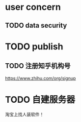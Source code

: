 
* user concern

** TODO data security


* TODO publish

** TODO 注册知乎机构号

https://www.zhihu.com/org/signup


* TODO 自建服务器

淘宝上找人装软件！